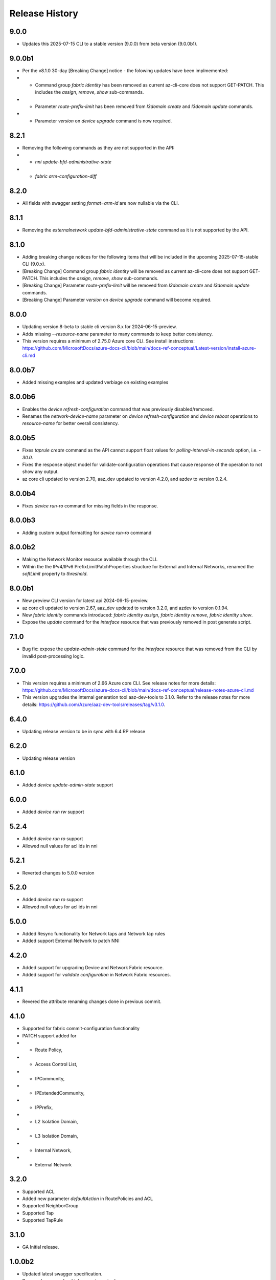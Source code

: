 .. :changelog:

Release History
===============

9.0.0
++++++
* Updates this 2025-07-15 CLI to a stable version (9.0.0) from beta version (9.0.0b1).

9.0.0b1
++++++
* Per the v8.1.0 30-day [Breaking Change] notice - the folowing updates have been implmemented:
*  - Command group `fabric identity` has been removed as current az-cli-core does not support GET-PATCH. This includes the `assign`, `remove`, `show` sub-commands.
*  - Parameter `route-prefix-limit` has been removed from `l3domain create` and `l3domain update` commands.
*  - Parameter `version` on `device upgrade` command is now required.

8.2.1
++++++
* Removing the following commands as they are not supported in the API:
*  - `nni update-bfd-administrative-state`
*  - `fabric arm-configuration-diff` 

8.2.0
++++++
* All fields with swagger setting `format=arm-id` are now nullable via the CLI.

8.1.1
++++++
* Removing the `externalnetwork update-bfd-administrative-state` command as it is not supported by the API.

8.1.0
++++++
* Adding breaking change notices for the following items that will be included in the upcoming 2025-07-15-stable CLI (9.0.x).
* [Breaking Change] Command group `fabric identity` will be removed as current az-cli-core does not support GET-PATCH. This includes the `assign`, `remove`, `show` sub-commands.
* [Breaking Change] Parameter `route-prefix-limit` will be removed from `l3domain create` and `l3domain update` commands.
* [Breaking Change] Parameter `version` on `device upgrade` command will become required.

8.0.0
++++++
* Updating version 8-beta to stable cli version 8.x for 2024-06-15-preview.
* Adds missing `--resource-name` parameter to many commands to keep better consistency.
* This version requires a minimum of 2.75.0 Azure core CLI. See install instructions: https://github.com/MicrosoftDocs/azure-docs-cli/blob/main/docs-ref-conceptual/Latest-version/install-azure-cli.md

8.0.0b7
++++++
* Added missing examples and updated verbiage on existing examples

8.0.0b6
++++++
* Enables the `device refresh-configuration` command that was previously disabled/removed.
* Renames the `network-device-name` parameter on `device refresh-configuration` and `device reboot` operations to `resource-name` for better overall consistency.

8.0.0b5
++++++
* Fixes `taprule create` command as the API cannot support float values for `polling-interval-in-seconds` option, i.e. - `30.0`.
* Fixes the response object model for validate-configuration operations that cause response of the operation to not show any output.
* az core cli updated to version 2.70, aaz_dev updated to version 4.2.0, and azdev to version 0.2.4.

8.0.0b4
++++++
* Fixes `device run-ro` command for missing fields in the response.

8.0.0b3
++++++
* Adding custom output formatting for `device run-ro` command

8.0.0b2
++++++
* Making the Network Monitor resource available through the CLI.
* Within the the IPv4/IPv6 PrefixLimitPatchProperties structure for External and Internal Networks, renamed the `softLimit` property to `threshold`.

8.0.0b1
++++++
* New preview CLI version for latest api 2024-06-15-preview.
* az core cli updated to version 2.67, aaz_dev updated to version 3.2.0, and azdev to version 0.1.94.
* New `fabric identity` commands introduced: `fabric identity assign`, `fabric identity remove`, `fabric identity show`.
* Expose the `update` command for the `interface` resource that was previously removed in post generate script.

7.1.0
++++++
* Bug fix: expose the `update-admin-state` command for the `interface` resource that was removed from the CLI by invalid post-processing logic.

7.0.0
++++++
* This version requires a minimum of 2.66 Azure core CLI. See release notes for more details: https://github.com/MicrosoftDocs/azure-docs-cli/blob/main/docs-ref-conceptual/release-notes-azure-cli.md
* This version upgrades the internal generation tool aaz-dev-tools to 3.1.0. Refer to the release notes for more details: https://github.com/Azure/aaz-dev-tools/releases/tag/v3.1.0.

6.4.0
++++++
* Updating release version to be in sync with 6.4 RP release

6.2.0
++++++
* Updating release version

6.1.0
++++++
* Added `device update-admin-state` support

6.0.0
++++++
* Added `device run rw` support

5.2.4
++++++
* Added `device run ro` support
* Allowed null values for acl ids in nni

5.2.1
++++++
* Reverted changes to 5.0.0 version

5.2.0
++++++
* Added `device run ro` support
* Allowed null values for acl ids in nni

5.0.0
++++++
* Added Resync functionality for Network taps and Network tap rules
* Added support External Network to patch NNI

4.2.0
++++++
* Added support for upgrading Device and Network Fabric resource.
* Added support for `validate configuration` in Network Fabric resources.

4.1.1
++++++
* Revered the attribute renaming changes done in previous commit.

4.1.0
++++++
* Supported for fabric commit-configuration functionality
* PATCH support added for
*  - Route Policy,
*  - Access Control List,
*  - IPCommunity,
*  - IPExtendedCommunity,
*  - IPPrefix,
*  - L2 Isolation Domain,
*  - L3 Isolation Domain,
*  - Internal Network,
*  - External Network

3.2.0
++++++
* Supported ACL
* Added new parameter `defaultAction` in RoutePolicies and ACL
* Supported NeighborGroup
* Supported Tap
* Supported TapRule

3.1.0
++++++
* GA Initial release.

1.0.0b2
++++++
* Updated latest swagger specification.
* Removed commands which are not required.

1.0.0b1
++++++
* Initial release.